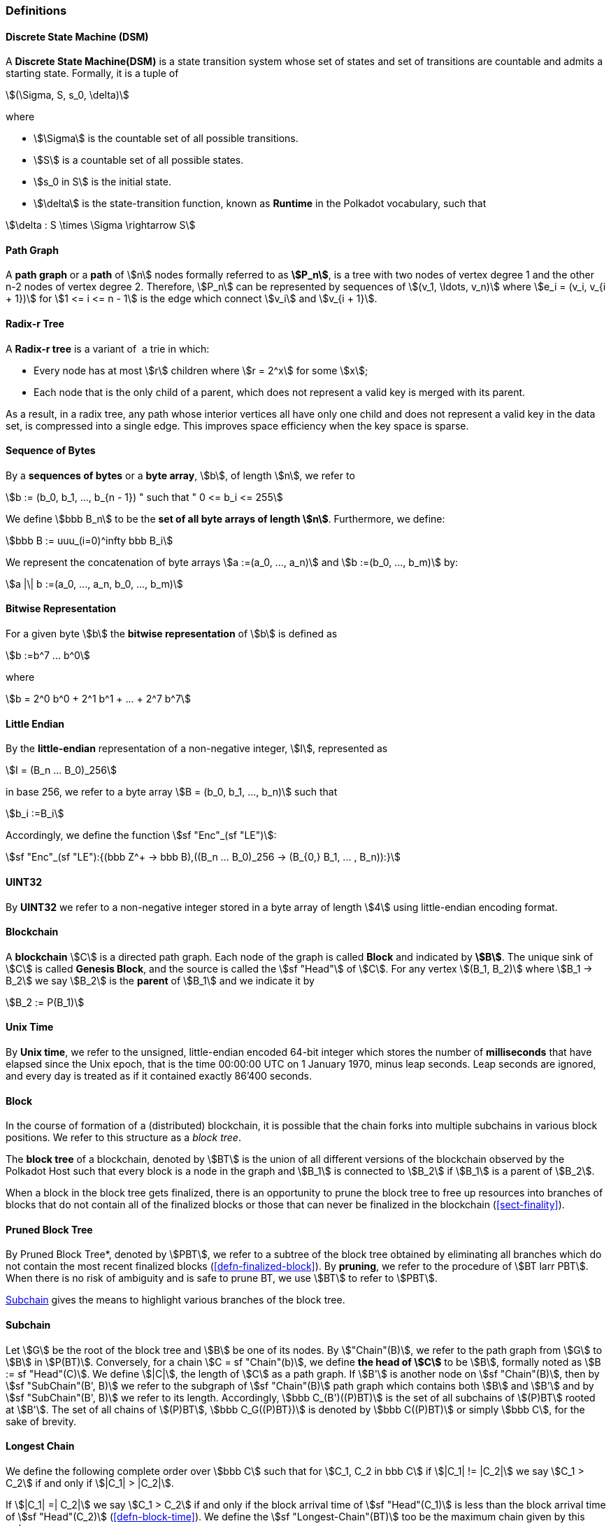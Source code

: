 [#sect-defn-conv]
=== Definitions

[#defn-state-machine]
==== Discrete State Machine (DSM)
****
A *Discrete State Machine(DSM)* is a state transition system whose set of states
and set of transitions are countable and admits a starting state. Formally, it
is a tuple of

[stem]
++++
(\Sigma, S, s_0, \delta)
++++
where

* stem:[\Sigma] is the countable set of all possible transitions.
* stem:[S] is a countable set of all possible states.
* stem:[s_0 in S] is the initial state.
* stem:[\delta] is the state-transition function, known as *Runtime* in the
Polkadot vocabulary, such that

[stem]
++++
\delta : S \times \Sigma \rightarrow S
++++
****

[#defn-path-graph]
==== Path Graph
****
A *path graph* or a *path* of stem:[n] nodes formally referred to as *stem:[P_n]*,
is a tree with two nodes of vertex degree 1 and the other n-2 nodes of vertex
degree 2. Therefore, stem:[P_n] can be represented by sequences of stem:[(v_1,
\ldots, v_n)] where stem:[e_i = (v_i, v_{i + 1})] for stem:[1 <= i <= n - 1] is
the edge which connect stem:[v_i] and stem:[v_{i + 1}].
****

[#defn-radix-tree]
==== Radix-r Tree
****
A *Radix-r tree* is a variant of  a trie in which:

* Every node has at most stem:[r] children where stem:[r = 2^x] for some
stem:[x];
* Each node that is the only child of a parent, which does not
represent a valid key is merged with its parent.

As a result, in a radix tree, any path whose interior vertices all have only one
child and does not represent a valid key in the data set, is compressed into a
single edge. This improves space efficiency when the key space is sparse.
****

==== Sequence of Bytes
****
By a *sequences of bytes* or a *byte array*, stem:[b], of length
stem:[n], we refer to

[stem]
++++
b := (b_0, b_1, ..., b_{n - 1}) " such that " 0 <= b_i <= 255
++++

We define stem:[bbb B_n] to be the
*set of all byte arrays of length stem:[n]*. Furthermore, we
define:

[stem]
++++
bbb B := uuu_(i=0)^infty bbb B_i
++++

We represent the concatenation of byte arrays
stem:[a :=(a_0, ..., a_n)] and
stem:[b :=(b_0, ..., b_m)] by:

[stem]
++++
a |\| b :=(a_0, ..., a_n, b_0, ..., b_m)
++++
****

[#defn-bit-rep]
==== Bitwise Representation
****
For a given byte stem:[b] the *bitwise representation* of stem:[b] is defined as

[stem]
++++
b :=b^7 ... b^0
++++

where

[stem]
++++
b = 2^0 b^0 + 2^1 b^1 + ... + 2^7 b^7
++++
****

[#defn-little-endian]
==== Little Endian
****
By the *little-endian* representation of a non-negative integer, stem:[I],
represented as

[stem]
++++
I = (B_n ... B_0)_256
++++

in base 256, we refer to a byte array
stem:[B = (b_0, b_1, ..., b_n)] such that

[stem]
++++
b_i :=B_i
++++

Accordingly, we define the function stem:[sf "Enc"_(sf "LE")]:

[stem]
++++
sf "Enc"_(sf "LE"):{(bbb Z^+ -> bbb B),((B_n ... B_0)_256 -> (B_{0,} B_1, ... , B_n)):}
++++
****

==== UINT32
****
By *UINT32* we refer to a non-negative integer stored in a byte array of
length stem:[4] using little-endian encoding format.
****

==== Blockchain 

****
A *blockchain* stem:[C] is a directed path graph. Each node of the graph is
called *Block* and indicated by *stem:[B]*. The unique sink of stem:[C] is
called *Genesis Block*, and the source is called the stem:[sf "Head"] of stem:[C]. For any
vertex stem:[(B_1, B_2)] where stem:[B_1 -> B_2] we say stem:[B_2] is the
*parent* of stem:[B_1] and we indicate it by

[stem]
++++
B_2 := P(B_1)
++++
****

[#defn-unix-time]
==== Unix Time
****
By *Unix time*, we refer to the unsigned, little-endian encoded 64-bit integer
which stores the number of *milliseconds* that have elapsed since the Unix
epoch, that is the time 00:00:00 UTC on 1 January 1970, minus leap seconds. Leap
seconds are ignored, and every day is treated as if it contained exactly 86’400
seconds.
****

[#defn-block-tree]
==== Block 
****
In the course of formation of a (distributed) blockchain, it is possible
that the chain forks into multiple subchains in various block positions.
We refer to this structure as a _block tree_.

The *block tree* of a blockchain, denoted by stem:[BT] is the union of all
different versions of the blockchain observed by the Polkadot Host such that
every block is a node in the graph and stem:[B_1] is connected to stem:[B_2] if
stem:[B_1] is a parent of stem:[B_2].

When a block in the block tree gets finalized, there is an opportunity to prune
the block tree to free up resources into branches of blocks that do not contain
all of the finalized blocks or those that can never be finalized in the
blockchain (<<sect-finality>>).
****

[#defn-pruned-tree]
==== Pruned Block Tree
****
By Pruned Block Tree*, denoted by stem:[PBT], we refer to a subtree of the block
tree obtained by eliminating all branches which do not contain the most recent
finalized blocks (<<defn-finalized-block>>). By *pruning*, we refer to the
procedure of stem:[BT larr PBT]. When there is no risk of ambiguity and is safe
to prune BT, we use stem:[BT] to refer to stem:[PBT].

<<defn-chain-subchain>> gives the means to highlight various branches of the
block tree.
****

[#defn-chain-subchain]
==== Subchain
****
Let stem:[G] be the root of the block tree and stem:[B] be one of its nodes. By
stem:["Chain"(B)], we refer to the path graph from stem:[G] to stem:[B] in
stem:[P(BT)]. Conversely, for a chain stem:[C = sf "Chain"(b)], we define *the
head of stem:[C]* to be stem:[B], formally noted as stem:[B := sf "Head"(C)]. We
define stem:[|C|], the length of stem:[C] as a path graph. If stem:[B'] is
another node on stem:[sf "Chain"(B)], then by stem:[sf "SubChain"(B', B)] we
refer to the subgraph of stem:[sf "Chain"(B)] path graph which contains both
stem:[B] and stem:[B'] and by stem:[sf "SubChain"(B', B)] we refer to its
length. Accordingly, stem:[bbb C_(B')((P)BT)] is the set of all subchains of
stem:[(P)BT] rooted at stem:[B']. The set of all chains of stem:[(P)BT],
stem:[bbb C_G((P)BT})] is denoted by stem:[bbb C((P)BT)] or simply
stem:[bbb C], for the sake of brevity.
****

[#defn-longest-chain]
==== Longest Chain
****
We define the following complete order over stem:[bbb C] such that for
stem:[C_1, C_2 in bbb C] if stem:[|C_1| != |C_2|] we say stem:[C_1 > C_2] if
and only if stem:[|C_1| > |C_2|].

If stem:[|C_1| =| C_2|] we say stem:[C_1 > C_2] if and only if the block arrival
time of stem:[sf "Head"(C_1)] is less than the block arrival time of stem:[sf
"Head"(C_2)] (<<defn-block-time>>). We define the stem:[sf "Longest-Chain"(BT)]
too be the maximum chain given by this order.
****

[#defn-longest-path]
==== Longest Path
****
stem:[sf "Longest-Path"(BT)] returns the path graph of stem:[(P)BT] which is the
longest among all paths in stem:[(P)BT] and has the earliest block arrival time
(<<defn-block-time>>). stem:[sf "Deepest-Leaf"(BT)] returns the head of stem:[sf
"Longest-Path"(BT)] chain.

Because every block in the blockchain contains a reference to its parent, it is
easy to see that the block tree is de facto a tree. A block tree naturally
imposes partial order relationships on the blocks as follows:
****

==== Descendant
****
We say *B is descendant of stem:[B']*, formally noted as stem:[B > B'] if
stem:[B] is a descendant of stem:[B'] in the block tree.
****
